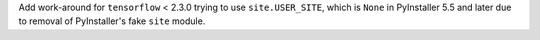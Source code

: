 Add work-around for ``tensorflow`` < 2.3.0 trying to use
``site.USER_SITE``, which is ``None`` in  PyInstaller 5.5 and later
due to removal of PyInstaller's fake ``site`` module.
